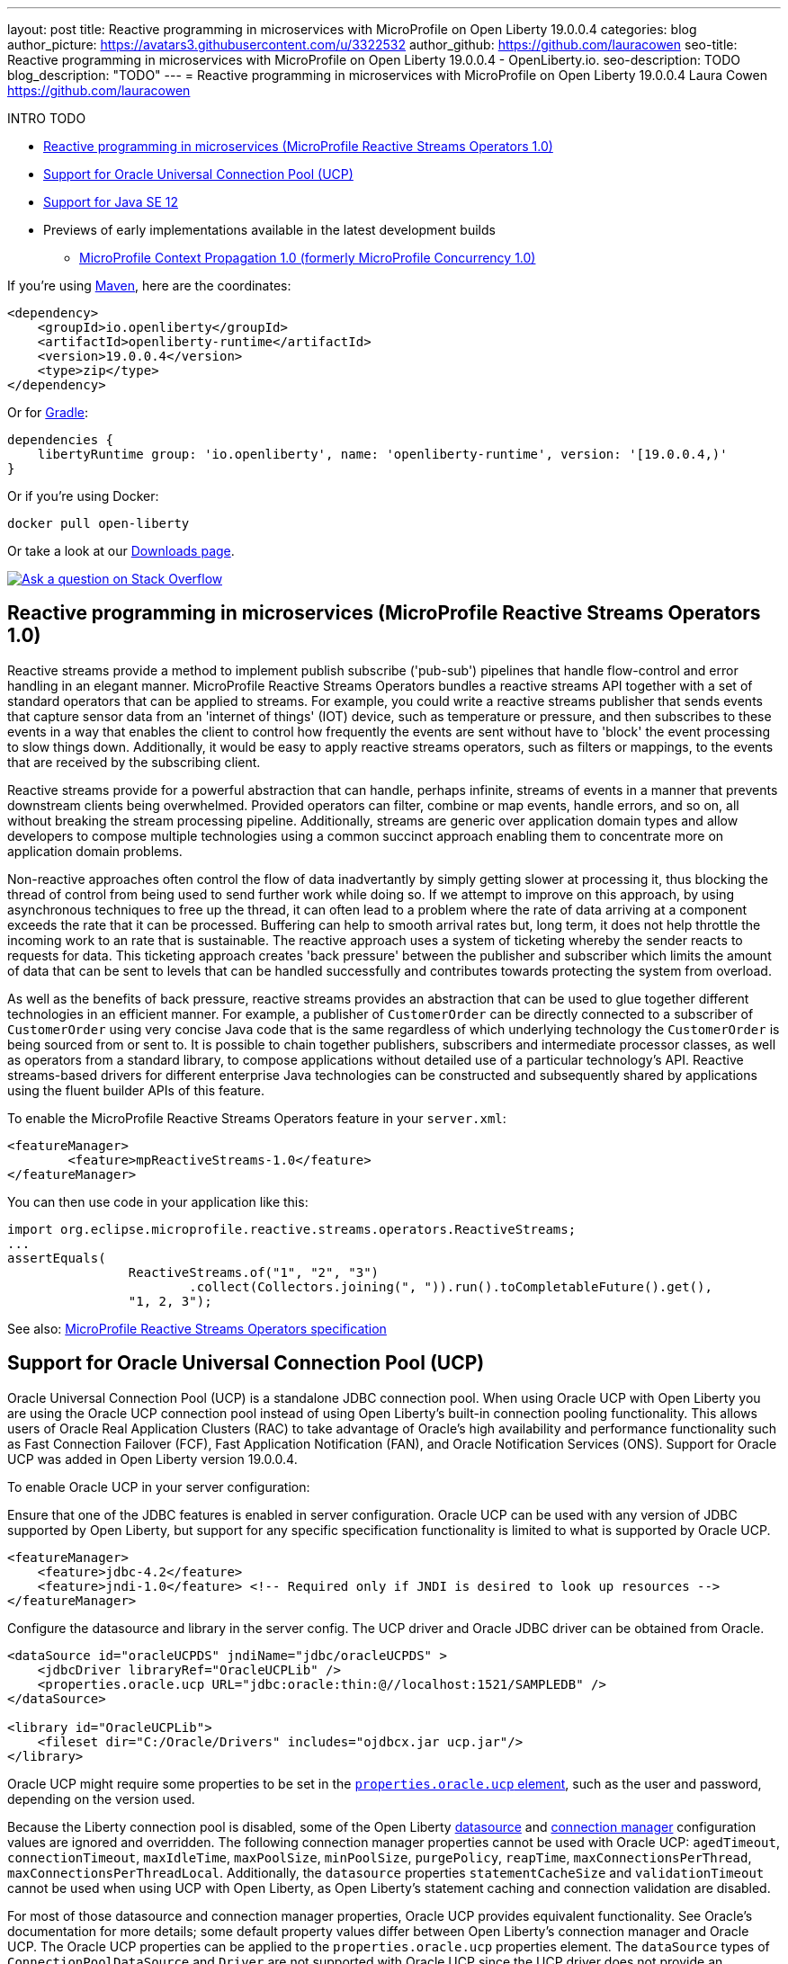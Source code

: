---
layout: post
title: Reactive programming in microservices with MicroProfile on Open Liberty 19.0.0.4
categories: blog
author_picture: https://avatars3.githubusercontent.com/u/3322532
author_github: https://github.com/lauracowen
seo-title: Reactive programming in microservices with MicroProfile on Open Liberty 19.0.0.4 - OpenLiberty.io.
seo-description: TODO
blog_description: "TODO"
---
= Reactive programming in microservices with MicroProfile on Open Liberty 19.0.0.4
Laura Cowen <https://github.com/lauracowen>

INTRO TODO


* <<mpreactive,Reactive programming in microservices (MicroProfile Reactive Streams Operators 1.0)>>
* <<oracle,Support for Oracle Universal Connection Pool (UCP)>>
* <<java12,Support for Java SE 12>>
* Previews of early implementations available in the latest development builds
** <<mpconcurrency,MicroProfile Context Propagation 1.0 (formerly MicroProfile Concurrency 1.0)>>


If you're using link:/guides/maven-intro.html[Maven], here are the coordinates:

[source,xml]
----
<dependency>
    <groupId>io.openliberty</groupId>
    <artifactId>openliberty-runtime</artifactId>
    <version>19.0.0.4</version>
    <type>zip</type>
</dependency>
----

Or for link:/guides/gradle-intro.html[Gradle]:

[source,json]
----
dependencies {
    libertyRuntime group: 'io.openliberty', name: 'openliberty-runtime', version: '[19.0.0.4,)'
}
----

Or if you're using Docker:

[source]
----
docker pull open-liberty
----

Or take a look at our link:/downloads/[Downloads page].

[link=https://stackoverflow.com/tags/open-liberty]
image::/img/blog/blog_btn_stack.svg[Ask a question on Stack Overflow, align="center"]


//

[#mpreactive]
== Reactive programming in microservices (MicroProfile Reactive Streams Operators 1.0)

Reactive streams provide a method to implement publish subscribe ('pub-sub') pipelines that handle flow-control and error handling in an elegant manner. MicroProfile Reactive Streams Operators bundles a reactive streams API together with a set of standard operators that can be applied to streams. For example, you could write a reactive streams publisher that sends events that capture sensor data from an 'internet of things' (IOT) device, such as temperature or pressure, and then subscribes to these events in a way that enables the client to control how frequently the events are sent without have to 'block' the event processing to slow things down. Additionally, it would be easy to apply reactive streams operators, such as filters or mappings, to the events that are received by the subscribing client.

Reactive streams provide for a powerful abstraction that can handle, perhaps infinite,
streams of events in a manner that prevents downstream clients being overwhelmed. Provided operators can filter, combine or map events, handle errors, and so on, all without breaking the stream processing pipeline. Additionally, streams are generic over application domain types and allow developers to compose multiple technologies using a common succinct approach enabling them to concentrate more on application domain problems.

Non-reactive approaches often control the flow of data inadvertantly by simply getting slower at processing it, thus blocking the thread of control from being used to send further work while doing so. If we attempt to improve on this approach, by using asynchronous techniques to free up the thread, it can often lead to a problem where the rate of data arriving at a component exceeds the rate that it can be processed. Buffering can help to smooth arrival rates but, long term, it does not help throttle the incoming work to an rate that is sustainable. The reactive approach uses a system of ticketing whereby the sender reacts to requests for data. This ticketing approach creates 'back pressure' between the publisher and subscriber which limits the amount of data that can be sent to levels that can be handled successfully and contributes towards protecting the system from overload.

As well as the benefits of back pressure, reactive streams provides an abstraction that can be used to glue together different technologies in an efficient manner. For example, a publisher of `CustomerOrder` can be directly connected to a subscriber of `CustomerOrder` using very concise Java code that is the same regardless of which underlying technology the `CustomerOrder` is being sourced from or sent to. It is possible to chain together publishers, subscribers and intermediate processor classes, as well as operators from a standard library, to compose applications without detailed use of a particular technology's API. Reactive streams-based drivers for different enterprise Java technologies can be constructed and subsequently shared by applications using the fluent builder APIs of this feature.

To enable the MicroProfile Reactive Streams Operators feature in your `server.xml`:

[source,xml]
----
<featureManager>
        <feature>mpReactiveStreams-1.0</feature>
</featureManager>
----

You can then use code in your application like this:

[source,java]
----
import org.eclipse.microprofile.reactive.streams.operators.ReactiveStreams;
...
assertEquals(
                ReactiveStreams.of("1", "2", "3")
                        .collect(Collectors.joining(", ")).run().toCompletableFuture().get(),
                "1, 2, 3");
----


See also: link:https://github.com/eclipse/microprofile-reactive-streams-operators/releases/download/1.0/microprofile-reactive-streams-operators-spec-1.0.pdf[MicroProfile Reactive Streams Operators specification]



//

[#oracle]
== Support for Oracle Universal Connection Pool (UCP)

Oracle Universal Connection Pool (UCP) is a standalone JDBC connection pool. When using Oracle UCP with Open Liberty you are using the Oracle UCP connection pool instead of using Open Liberty's built-in connection pooling functionality. This allows users of Oracle Real Application Clusters (RAC) to take advantage of Oracle’s high availability and performance functionality such as Fast Connection Failover (FCF), Fast Application Notification (FAN), and Oracle Notification Services (ONS). Support for Oracle UCP was added in Open Liberty version 19.0.0.4.

To enable Oracle UCP in your server configuration:

Ensure that one of the JDBC features is enabled in server configuration. Oracle UCP can be used with any version of JDBC supported by Open Liberty, but support for any specific specification functionality is limited to what is supported by Oracle UCP.

[source,xml]
----
<featureManager>
    <feature>jdbc-4.2</feature>
    <feature>jndi-1.0</feature> <!-- Required only if JNDI is desired to look up resources -->
</featureManager>
----

Configure the datasource and library in the server config. The UCP driver and Oracle JDBC driver can be obtained from Oracle.

[source,xml]
----
<dataSource id="oracleUCPDS" jndiName="jdbc/oracleUCPDS" >
    <jdbcDriver libraryRef="OracleUCPLib" />
    <properties.oracle.ucp URL="jdbc:oracle:thin:@//localhost:1521/SAMPLEDB" />
</dataSource>

<library id="OracleUCPLib">
    <fileset dir="C:/Oracle/Drivers" includes="ojdbcx.jar ucp.jar"/>
</library>
----

Oracle UCP might require some properties to be set in the link:/docs/ref/config/dataSource.html#dataSource/properties.oracle.ucp[`properties.oracle.ucp` element], such as the user and password, depending on the version used.

Because the Liberty connection pool is disabled, some of the Open Liberty link:/docs/ref/config/dataSource.html[datasource] and link:/docs/ref/config/#dataSource.html#connectionManager[connection manager] configuration values are ignored and overridden. The following connection manager properties cannot be used with Oracle UCP: `agedTimeout`, `connectionTimeout`, `maxIdleTime`, `maxPoolSize`, `minPoolSize`, `purgePolicy`, `reapTime`, `maxConnectionsPerThread`, `maxConnectionsPerThreadLocal`. Additionally, the `datasource` properties `statementCacheSize` and `validationTimeout` cannot be used when using UCP with Open Liberty, as Open Liberty's statement caching and connection validation are disabled.

For most of those datasource and connection manager properties, Oracle UCP provides equivalent functionality. See Oracle's documentation for more details; some default property values differ between Open Liberty's connection manager and Oracle UCP. The Oracle UCP properties can be applied to the `properties.oracle.ucp` properties element. The `dataSource` types of `ConnectionPoolDataSource` and `Driver` are not supported with Oracle UCP since the UCP driver does not provide an implementation of those interfaces.

The data source can be accessed and used by the application using the standard JDBC APIs.

For more information, see https://docs.oracle.com/en/database/oracle/oracle-database/18/jjucp/index.html[Oracle's Universal Connection Pool Developer’s Guide].

[#java12]
== Support for Java SE 12

Any official Java SE 12 release from AdoptOpenJDK, OpenJDK, or Oracle works with OpenLiberty. Java SE 12 is not a long-term supported release, with standard support scheduled to end in September 2019.

The primary features added in this release include garbage collection improvements and startup time improvements for the Hotspot VM. For more details, check the link:https://openjdk.java.net/projects/jdk/12/[Java 12 project page].


## Ready to give it a try?

Get the Maven or Gradle coordinates (and other download options) from the top of this post.

[link=https://stackoverflow.com/tags/open-liberty]
image::/img/blog/blog_btn_stack.svg[Ask a question on Stack Overflow, align="center"]





[#previews]
== Previews of early implementations available in the latest development builds

You can now also try out early implementations of some new capabilities in the link:/downloads/#development_builds[latest Open Liberty development builds]:

*  <<mpconcurrency,MicroProfile Context Propagation 1.0>>


This early implementation is not available in 19.0.0.4 but you can try it out by downloading the link:/downloads/#development_builds[latest Open Liberty development build]. Let us know what you think!


[#mpconcurrency]
=== MicroProfile Context Propagation 1.0 (formerly MicroProfile Concurrency 1.0)

MicroProfile Context Propagation (formerly MicroProfile Concurrency) allows you to create completion stages that run with predictable thread context regardless of which thread the completion stage action ends up running on.

MicroProfile Context Propagation provides completion stages that run with predictable thread context that also benefit from being backed by the automatically-tuned Liberty global thread pool. Configuration of concurrency constraints and context propagation is possible programmatically with fluent builder API where defaults can be established using MicroProfile Config.

To enable the MicroProfile Context Propagation 1.0 feature in your `server.xml`:

[source,xml]
----
<featureManager>
    <feature>mpContextPropagation-1.0</feature>
    <feature>cdi-2.0</feature> <!-- used in example -->
    <feature>jndi-1.0</feature> <!-- used in example -->
    ... other features
</featureManager>
----


Example usage of programmatic builders:

[source,java]
----
ManagedExecutor executor = ManagedExecutor.builder()
    .maxAsync(5)
    .propagated(ThreadContext.APPLICATION, ThreadContext.SECURITY)
    .build();

CompletableFuture<Integer> stage1 = executor.newIncompleteFuture();
stage1.thenApply(function1).thenAccept(value -> {
    try {
        // access resource reference in application's java:comp namespace,
        DataSource ds = InitialContext.doLookup("java:comp/env/jdbc/ds1");
        ...
    } catch (Exception x) {
        throw new CompletionException(x);
    }
};
...
stage1.complete(result);
----


Example usage in a CDI bean:

[source,java]
----
// CDI qualifier which is used to identify the executor instance
@Qualifier
@Retention(RetentionPolicy.RUNTIME)
@Target({ ElementType.FIELD, ElementType.METHOD, ElementType.PARAMETER })
public @interface AppContext {}

// Example producer field, defined in a CDI bean,
@Produces @ApplicationScoped @AppContext
ManagedExecutor appContextExecutor = ManagedExecutor.builder()
    .propagated(ThreadContext.APPLICATION)
    .build();

// Example disposer method, also defined in the CDI bean,
void disposeExecutor(@Disposes @AppContext exec) {
    exec.shutdownNow();
}

// Example injection point, defined in a CDI bean,
@Inject @AppContext
ManagedExecutor executor;

...

CompletableFuture<Integer> stage = executor
    .supplyAsync(supplier1)
    .thenApply(function1)
    .thenApplyAsync(value -> {
        try {
            // access resource reference in application's java:comp namespace,
            DataSource ds = InitialContext.doLookup("java:comp/env/jdbc/ds1");
            ...
            return result;
        } catch (Exception x) {
            throw new CompletionException(x);
        }
    });
----


For more information:

* link:/blog/2019/03/01/microprofile-concurrency.html[Nathan's blog post on MicroProfile Context Propagation 1.0]
* https://github.com/eclipse/microprofile-concurrency[MicroProfile Context Propagation 1.0 spec]
* https://github.com/eclipse/microprofile-context-propagation/releases[Information about the latest release candidate] (including the specification, the Javadoc API, and Maven coordinates for the spec jar)
